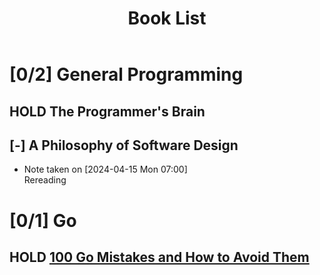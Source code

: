 #+title: Book List

* [0/2] General Programming
** HOLD The Programmer's Brain
** [-] A Philosophy of Software Design
- Note taken on [2024-04-15 Mon 07:00] \\
  Rereading

* [0/1] Go
** HOLD [[id:3cb386ec-d975-45e9-adcf-bb6254919586][100 Go Mistakes and How to Avoid Them]]

